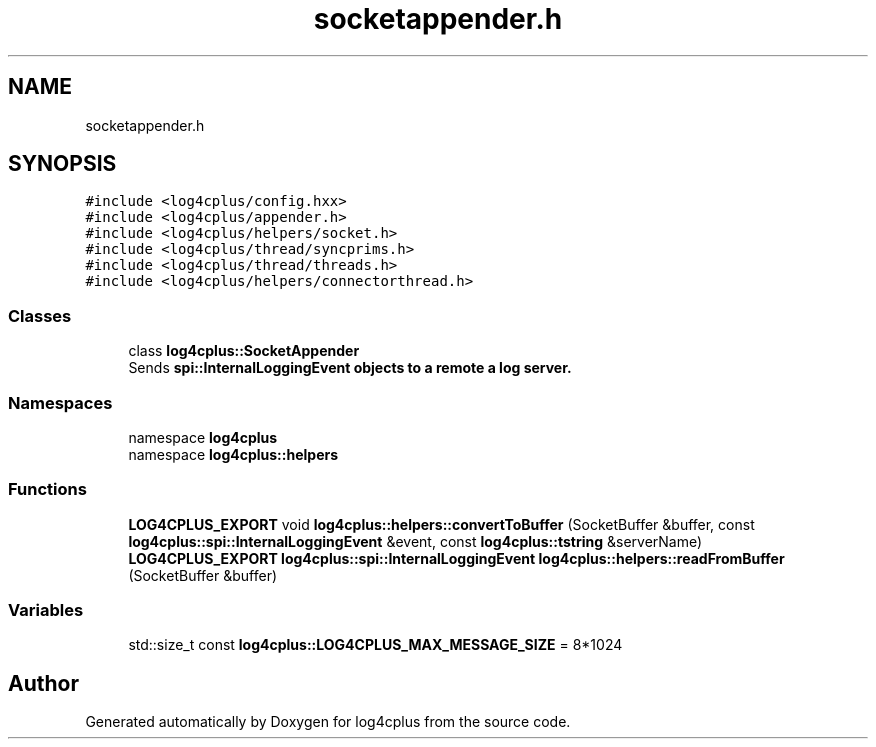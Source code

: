 .TH "socketappender.h" 3 "Fri Sep 20 2024" "Version 2.1.0" "log4cplus" \" -*- nroff -*-
.ad l
.nh
.SH NAME
socketappender.h
.SH SYNOPSIS
.br
.PP
\fC#include <log4cplus/config\&.hxx>\fP
.br
\fC#include <log4cplus/appender\&.h>\fP
.br
\fC#include <log4cplus/helpers/socket\&.h>\fP
.br
\fC#include <log4cplus/thread/syncprims\&.h>\fP
.br
\fC#include <log4cplus/thread/threads\&.h>\fP
.br
\fC#include <log4cplus/helpers/connectorthread\&.h>\fP
.br

.SS "Classes"

.in +1c
.ti -1c
.RI "class \fBlog4cplus::SocketAppender\fP"
.br
.RI "Sends \fC\fBspi::InternalLoggingEvent\fP\fP objects to a remote a log server\&. "
.in -1c
.SS "Namespaces"

.in +1c
.ti -1c
.RI "namespace \fBlog4cplus\fP"
.br
.ti -1c
.RI "namespace \fBlog4cplus::helpers\fP"
.br
.in -1c
.SS "Functions"

.in +1c
.ti -1c
.RI "\fBLOG4CPLUS_EXPORT\fP void \fBlog4cplus::helpers::convertToBuffer\fP (SocketBuffer &buffer, const \fBlog4cplus::spi::InternalLoggingEvent\fP &event, const \fBlog4cplus::tstring\fP &serverName)"
.br
.ti -1c
.RI "\fBLOG4CPLUS_EXPORT\fP \fBlog4cplus::spi::InternalLoggingEvent\fP \fBlog4cplus::helpers::readFromBuffer\fP (SocketBuffer &buffer)"
.br
.in -1c
.SS "Variables"

.in +1c
.ti -1c
.RI "std::size_t const \fBlog4cplus::LOG4CPLUS_MAX_MESSAGE_SIZE\fP = 8*1024"
.br
.in -1c
.SH "Author"
.PP 
Generated automatically by Doxygen for log4cplus from the source code\&.
